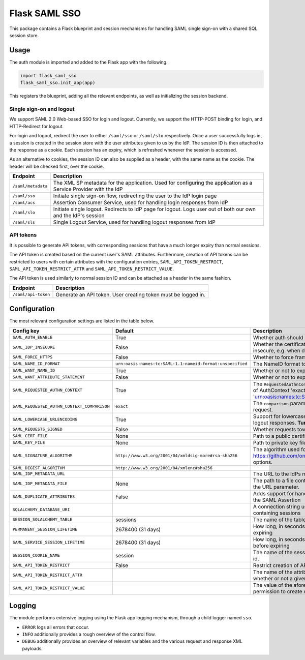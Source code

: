 Flask SAML SSO
==============

This package contains a Flask blueprint and session mechanisms for handling
SAML single sign-on with a shared SQL session store.

Usage
-----

The auth module is imported and added to the Flask app with the following.

.. code-block:: python

    import flask_saml_sso
    flask_saml_sso.init_app(app)

This registers the blueprint, adding all the relevant endpoints, as well as
initializing the session backend.

Single sign-on and logout
^^^^^^^^^^^^^^^^^^^^^^^^^
We support SAML 2.0 Web-based SSO for login and logout. Currently, we support
the HTTP-POST binding for login, and HTTP-Redirect for logout.

For login and logout, redirect the user to either ``/saml/sso`` or
``/saml/slo`` respectively. Once a user successfully logs in, a session is
created in the session store with the user attributes given to us by the IdP.
The session ID is then attached to the response as a cookie.
Each session has an expiry, which is refreshed whenever the session is accessed.

As an alternative to cookies, the session ID can also be supplied as a header,
with the same name as the cookie. The header will be checked first,
over the cookie.

========================    ==================================================
Endpoint                    Description
========================    ==================================================
``/saml/metadata``          The XML SP metadata for the application. Used for
                            configuring the application as a Service Provider
                            with the IdP
``/saml/sso``               Initiate single sign-on flow, redirecting the user
                            to the IdP login page
``/saml/acs``               Assertion Consumer Service, used for handling login
                            responses from IdP
``/saml/slo``               Initiate single logout. Redirects to IdP page for
                            logout. Logs user out of both our own and the
                            IdP's session
``/saml/sls``               Single Logout Service, used for handling logout
                            responses from IdP
========================    ==================================================

API tokens
^^^^^^^^^^

It is possible to generate API tokens, with corresponding sessions that have a
much longer expiry than normal sessions.

The API token is created based on the current user's SAML attributes.
Furthermore, creation of API tokens can be restricted to users with
certain attributes with the configuration entries,
``SAML_API_TOKEN_RESTRICT``, ``SAML_API_TOKEN_RESTRICT_ATTR``
and ``SAML_API_TOKEN_RESTRICT_VALUE``.

The API token is used similarly to normal session ID and can be attached as a
header in the same fashion.

========================    ==================================================
Endpoint                    Description
========================    ==================================================
``/saml/api-token``         Generate an API token. User creating token
                            must be logged in.
========================    ==================================================


Configuration
-------------

The most relevant configuration settings are listed in the table below.

+---------------------------------------------+-----------------------------------------------------------+-------------------------------------------------------------------------------------------------------------------------------------------------------------------------------+
| Config key                                  | Default                                                   | Description                                                                                                                                                                   |
+=============================================+===========================================================+===============================================================================================================================================================================+
| ``SAML_AUTH_ENABLE``                        | True                                                      | Whether auth should be enabled                                                                                                                                                |
+---------------------------------------------+-----------------------------------------------------------+-------------------------------------------------------------------------------------------------------------------------------------------------------------------------------+
| ``SAML_IDP_INSECURE``                       | False                                                     | Whether the certificate of the IdP metadata should be considered insecure, e.g. when dealing with self-signed certificates                                                    |
+---------------------------------------------+-----------------------------------------------------------+-------------------------------------------------------------------------------------------------------------------------------------------------------------------------------+
| ``SAML_FORCE_HTTPS``                        | False                                                     | Whether to force framework to use HTTPS for its own endpoints                                                                                                                 |
+---------------------------------------------+-----------------------------------------------------------+-------------------------------------------------------------------------------------------------------------------------------------------------------------------------------+
| ``SAML_NAME_ID_FORMAT``                     | ``urn:oasis:names:tc:SAML:1.1:nameid-format:unspecified`` | The NameID format to expose in metadata and in AuthN requests                                                                                                                 |
+---------------------------------------------+-----------------------------------------------------------+-------------------------------------------------------------------------------------------------------------------------------------------------------------------------------+
| ``SAML_WANT_NAME_ID``                       | True                                                      | Whether or not to expect NameID in response                                                                                                                                   |
+---------------------------------------------+-----------------------------------------------------------+-------------------------------------------------------------------------------------------------------------------------------------------------------------------------------+
| ``SAML_WANT_ATTRIBUTE_STATEMENT``           | False                                                     | Whether or not to expect an AttributeStatement in response                                                                                                                    |
+---------------------------------------------+-----------------------------------------------------------+-------------------------------------------------------------------------------------------------------------------------------------------------------------------------------+
| ``SAML_REQUESTED_AUTHN_CONTEXT``            | True                                                      | The ``RequestedAuthnContext`` sent in the AuthN request. ``True`` is a default of AuthContext 'exact' and 'urn:oasis:names:tc:SAML:2.0:ac:classes:PasswordProtectedTransport' |
+---------------------------------------------+-----------------------------------------------------------+-------------------------------------------------------------------------------------------------------------------------------------------------------------------------------+
| ``SAML_REQUESTED_AUTHN_CONTEXT_COMPARISON`` | ``exact``                                                 | The ``comparison`` parameter in the ``RequestedAuthnContext`` in the AuthN request.                                                                                           |
+---------------------------------------------+-----------------------------------------------------------+-------------------------------------------------------------------------------------------------------------------------------------------------------------------------------+
| ``SAML_LOWERCASE_URLENCODING``              | True                                                      | Support for lowercased URL-encoding when verifying signatures on logout responses. **Turn this on for ADFS as IdP**                                                           |
+---------------------------------------------+-----------------------------------------------------------+-------------------------------------------------------------------------------------------------------------------------------------------------------------------------------+
| ``SAML_REQUESTS_SIGNED``                    | False                                                     | Whether requests towards the IdP should be signed.                                                                                                                            |
+---------------------------------------------+-----------------------------------------------------------+-------------------------------------------------------------------------------------------------------------------------------------------------------------------------------+
| ``SAML_CERT_FILE``                          | None                                                      | Path to a public certificate file, used for signing requests.                                                                                                                 |
+---------------------------------------------+-----------------------------------------------------------+-------------------------------------------------------------------------------------------------------------------------------------------------------------------------------+
| ``SAML_KEY_FILE``                           | None                                                      | Path to private key file, used for signing requests.                                                                                                                          |
+---------------------------------------------+-----------------------------------------------------------+-------------------------------------------------------------------------------------------------------------------------------------------------------------------------------+
| ``SAML_SIGNATURE_ALGORITHM``                | ``http://www.w3.org/2001/04/xmldsig-more#rsa-sha256``     | The algorithm used for signing requests.  See https://github.com/onelogin/python3-saml#settings for available options.                                                        |
+---------------------------------------------+-----------------------------------------------------------+-------------------------------------------------------------------------------------------------------------------------------------------------------------------------------+
| ``SAML_DIGEST_ALGORITHM``                   | ``http://www.w3.org/2001/04/xmlenc#sha256``               |                                                                                                                                                                               |
+---------------------------------------------+-----------------------------------------------------------+-------------------------------------------------------------------------------------------------------------------------------------------------------------------------------+
| ``SAML_IDP_METADATA_URL``                   |                                                           | The URL to the IdPs metadata                                                                                                                                                  |
+---------------------------------------------+-----------------------------------------------------------+-------------------------------------------------------------------------------------------------------------------------------------------------------------------------------+
| ``SAML_IDP_METADATA_FILE``                  | None                                                      | The path to a file containing IdP metadata.  This parameter will override the URL parameter.                                                                                  |
+---------------------------------------------+-----------------------------------------------------------+-------------------------------------------------------------------------------------------------------------------------------------------------------------------------------+
| ``SAML_DUPLICATE_ATTRIBUTES``               | False                                                     | Adds support for handling multiple attributes with the same name in the SAML Assertion                                                                                        |
+---------------------------------------------+-----------------------------------------------------------+-------------------------------------------------------------------------------------------------------------------------------------------------------------------------------+
| ``SQLALCHEMY_DATABASE_URI``                 |                                                           | A connection string used to connect to the underlying database containing sessions                                                                                            |
+---------------------------------------------+-----------------------------------------------------------+-------------------------------------------------------------------------------------------------------------------------------------------------------------------------------+
| ``SESSION_SQLALCHEMY_TABLE``                | sessions                                                  | The name of the table containing sessions                                                                                                                                     |
+---------------------------------------------+-----------------------------------------------------------+-------------------------------------------------------------------------------------------------------------------------------------------------------------------------------+
| ``PERMANENT_SESSION_LIFETIME``              | 2678400 (31 days)                                         | How long, in seconds, the session should be allowed to live before expiring                                                                                                   |
+---------------------------------------------+-----------------------------------------------------------+-------------------------------------------------------------------------------------------------------------------------------------------------------------------------------+
| ``SAML_SERVICE_SESSION_LIFETIME``           | 2678400 (31 days)                                         | How long, in seconds, a service session should be allowed to live before expiring                                                                                             |
+---------------------------------------------+-----------------------------------------------------------+-------------------------------------------------------------------------------------------------------------------------------------------------------------------------------+
| ``SESSION_COOKIE_NAME``                     | session                                                   | The name of the session cookie/request header used to store session id.                                                                                                       |
+---------------------------------------------+-----------------------------------------------------------+-------------------------------------------------------------------------------------------------------------------------------------------------------------------------------+
| ``SAML_API_TOKEN_RESTRICT``                 | False                                                     | Restrict creation of API tokens                                                                                                                                               |
+---------------------------------------------+-----------------------------------------------------------+-------------------------------------------------------------------------------------------------------------------------------------------------------------------------------+
| ``SAML_API_TOKEN_RESTRICT_ATTR``            |                                                           | The name of the attribute containing information information on whether or not a given user can create API tokens                                                             |
+---------------------------------------------+-----------------------------------------------------------+-------------------------------------------------------------------------------------------------------------------------------------------------------------------------------+
| ``SAML_API_TOKEN_RESTRICT_VALUE``           |                                                           | The value of the aforementioned attribute which gives a user the permission to create API tokens                                                                              |
+---------------------------------------------+-----------------------------------------------------------+-------------------------------------------------------------------------------------------------------------------------------------------------------------------------------+

Logging
-------

The module performs extensive logging using the Flask app logging mechanism,
through a child logger named ``sso``.

- ``ERROR`` logs all errors that occur.
- ``INFO`` additionally provides a rough overview of the control flow.
- ``DEBUG`` additionally provides an overview of relevant variables and the various request and response XML payloads.
